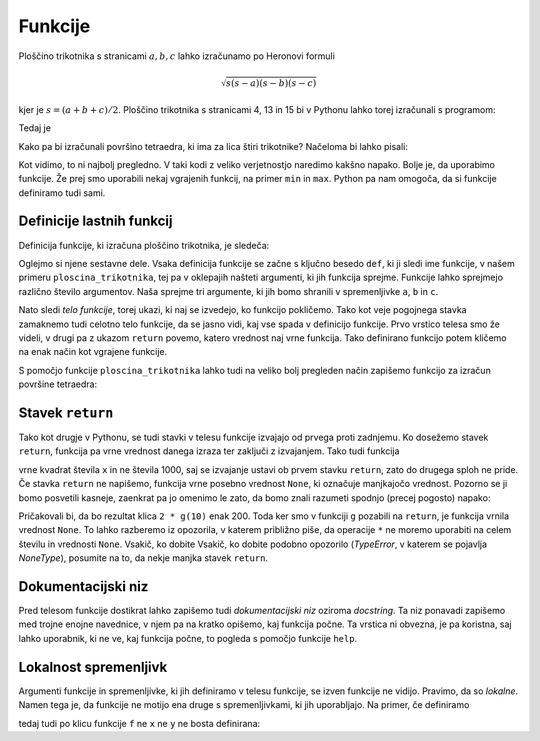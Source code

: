 Funkcije
========

Ploščino trikotnika s stranicami :math:`a, b, c` lahko izračunamo po Heronovi
formuli

.. math::

    \sqrt{s (s - a) (s - b) (s - c)}

kjer je :math:`s = (a + b + c) / 2`. Ploščino trikotnika s stranicami 4, 13 in 15
bi v Pythonu lahko torej izračunali s programom:

.. testcode::

    import math
    
    a, b, c = 4, 13, 15
    s = (a + b + c) / 2
    ploscina = math.sqrt(s * (s - a) * (s - b) * (s - c))

Tedaj je

.. doctest::

    >>> ploscina
    24.0

Kako pa bi izračunali površino tetraedra, ki ima za lica štiri trikotnike?
Načeloma bi lahko pisali:

.. testcode::

    a, b, c, d, e, f = 896, 1073, 1073, 990, 1073, 1073
    s_abc = (a + b + c) / 2
    ploscina_abc = math.sqrt(s_abc * (s_abc - a) * (s_abc - b) * (s_abc - c))
    s_aef = (a + e + f) / 2
    ploscina_aef = math.sqrt(s_aef * (s_aef - a) * (s_aef - e) * (s_aef - f))
    s_bdf = (b + d + f) / 2
    ploscina_bdf = math.sqrt(s_bdf * (s_bdf - b) * (s_bdf - d) * (s_bdf - f))
    s_cde = (c + d + e) / 2
    ploscina_cde = math.sqrt(s_cde * (s_cde - c) * (s_cde - d) * (s_cde - e))
    povrsina = ploscina_abc + ploscina_aef + ploscina_bdf + ploscina_cde

Kot vidimo, to ni najbolj pregledno. V taki kodi z veliko verjetnostjo naredimo
kakšno napako. Bolje je, da uporabimo funkcije. Že prej smo uporabili nekaj
vgrajenih funkcij, na primer ``min`` in ``max``. Python pa nam omogoča, da si
funkcije definiramo tudi sami.


Definicije lastnih funkcij
--------------------------

Definicija funkcije, ki izračuna ploščino trikotnika, je sledeča:

.. testcode::

    import math

    def ploscina_trikotnika(a, b, c):
        s = (a + b + c) / 2
        return math.sqrt(s * (s - a) * (s - b) * (s - c))

Oglejmo si njene sestavne dele. Vsaka definicija funkcije se začne s ključno
besedo ``def``, ki ji sledi ime funkcije, v našem primeru
``ploscina_trikotnika``, tej pa v oklepajih našteti argumenti, ki jih funkcija
sprejme. Funkcije lahko sprejmejo različno število argumentov. Naša sprejme tri
argumente, ki jih bomo shranili v spremenljivke ``a``, ``b`` in ``c``. 

Nato sledi *telo funkcije*, torej ukazi, ki naj se izvedejo, ko funkcijo
pokličemo. Tako kot veje pogojnega stavka zamaknemo tudi celotno telo funkcije,
da se jasno vidi, kaj vse spada v definicijo funkcije. Prvo vrstico telesa smo
že videli, v drugi pa z ukazom ``return`` povemo, katero vrednost naj vrne
funkcija. Tako definirano funkcijo potem kličemo na enak način kot vgrajene
funkcije.

.. doctest::

    >>> ploscina_trikotnika(4, 13, 15)
    24.0

S pomočjo funkcije ``ploscina_trikotnika`` lahko tudi na veliko bolj pregleden
način zapišemo funkcijo za izračun površine tetraedra:

.. testcode::

    def povrsina_tetraedra(a, b, c, d, e, f):
        povrsina = 0
        povrsina += ploscina_trikotnika(a, b, c)
        povrsina += ploscina_trikotnika(a, e, f)
        povrsina += ploscina_trikotnika(b, d, f)
        povrsina += ploscina_trikotnika(c, d, e)
        return povrsina

.. doctest::

    >>> povrsina_tetraedra(896, 1073, 1073, 990, 1073, 1073)
    1816080.0


Stavek ``return``
-----------------

Tako kot drugje v Pythonu, se tudi stavki v telesu funkcije izvajajo od prvega
proti zadnjemu. Ko dosežemo stavek ``return``, funkcija pa vrne vrednost danega
izraza ter zaključi z izvajanjem. Tako tudi funkcija

.. testcode::

    def f(x):
        return x ** 2
        return 1000

vrne kvadrat števila ``x`` in ne števila 1000, saj se izvajanje ustavi ob
prvem stavku ``return``, zato do drugega sploh ne pride. Če stavka ``return``
ne napišemo, funkcija vrne posebno vrednost ``None``, ki označuje manjkajočo
vrednost. Pozorno se ji bomo posvetili kasneje, zaenkrat pa jo omenimo le zato,
da bomo znali razumeti spodnjo (precej pogosto) napako:

.. testcode::

    def g(x):
        x ** 2

.. doctest::

    >>> 2 * g(10)
    Traceback (most recent call last):
      ...
    TypeError: unsupported operand type(s) for *: 'int' and 'NoneType'

Pričakovali bi, da bo rezultat klica ``2 * g(10)`` enak 200. Toda ker smo v
funkciji ``g`` pozabili na ``return``, je funkcija vrnila vrednost ``None``.
To lahko razberemo iz opozorila, v katerem približno piše, da operacije ``*`` ne
moremo uporabiti na celem številu in vrednosti ``None``. Vsakič, ko dobite
Vsakič, ko dobite podobno opozorilo (`TypeError`, v katerem se pojavlja
`NoneType`), posumite na to, da nekje manjka stavek ``return``.


Dokumentacijski niz
-------------------

Pred telesom funkcije dostikrat lahko zapišemo tudi  *dokumentacijski niz*
oziroma *docstring*. Ta niz ponavadi zapišemo med trojne enojne navednice, v
njem pa na kratko opišemo, kaj funkcija počne. Ta vrstica ni obvezna, je pa
koristna, saj lahko uporabnik, ki ne ve, kaj funkcija počne, to pogleda s
pomočjo funkcije ``help``.

.. testcode::

    import math

    def ploscina_trikotnika(a, b, c):
        '''Vrne ploščino trikotnika z danimi stranicami.'''
        s = (a + b + c) / 2
        return math.sqrt(s * (s - a) * (s - b) * (s - c))


.. doctest::

    >>> help(ploscina_trikotnika)
    Help on function ploscina_trikotnika:
    <BLANKLINE>
    ploscina_trikotnika(a, b, c)
        Vrne ploščino trikotnika z danimi stranicami.
    <BLANKLINE>


Lokalnost spremenljivk
----------------------

Argumenti funkcije in spremenljivke, ki jih definiramo v telesu funkcije, se
izven funkcije ne vidijo. Pravimo, da so *lokalne*. Namen tega je, da funkcije
ne motijo ena druge s spremenljivkami, ki jih uporabljajo. Na primer, če
definiramo

.. testcode::

    def f(x):
        y = 3 * x
        return y

tedaj tudi po klicu funkcije ``f`` ne ``x`` ne ``y`` ne bosta definirana:

.. doctest::

    >>> f(4)
    12
    >>> x
    Traceback (most recent call last):
      ...
    NameError: name 'x' is not defined
    >>> y
    Traceback (most recent call last):
      ...
    NameError: name 'y' is not defined
 